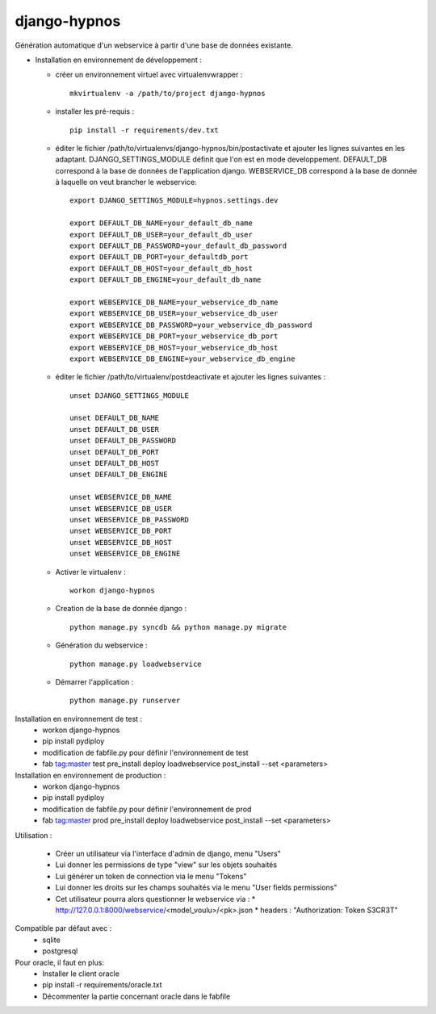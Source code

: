 django-hypnos
=================

Génération automatique d'un webservice à partir d'une base de données existante.

* Installation en environnement de développement :

  * créer un environnement virtuel avec virtualenvwrapper : ::

      mkvirtualenv -a /path/to/project django-hypnos

  * installer les pré-requis : ::

      pip install -r requirements/dev.txt

  * éditer le fichier /path/to/virtualenvs/django-hypnos/bin/postactivate et ajouter les lignes suivantes en les adaptant.
    DJANGO_SETTINGS_MODULE définit que l'on est en mode developpement. DEFAULT_DB correspond à la base de données de l'application django. WEBSERVICE_DB correspond à la base de donnée à laquelle on veut brancher le webservice: ::

        export DJANGO_SETTINGS_MODULE=hypnos.settings.dev

        export DEFAULT_DB_NAME=your_default_db_name
        export DEFAULT_DB_USER=your_default_db_user
        export DEFAULT_DB_PASSWORD=your_default_db_password
        export DEFAULT_DB_PORT=your_defaultdb_port
        export DEFAULT_DB_HOST=your_default_db_host
        export DEFAULT_DB_ENGINE=your_default_db_name

        export WEBSERVICE_DB_NAME=your_webservice_db_name
        export WEBSERVICE_DB_USER=your_webservice_db_user
        export WEBSERVICE_DB_PASSWORD=your_webservice_db_password
        export WEBSERVICE_DB_PORT=your_webservice_db_port
        export WEBSERVICE_DB_HOST=your_webservice_db_host
        export WEBSERVICE_DB_ENGINE=your_webservice_db_engine

  * éditer le fichier /path/to/virtualenv/postdeactivate et ajouter les lignes suivantes : ::

        unset DJANGO_SETTINGS_MODULE

        unset DEFAULT_DB_NAME
        unset DEFAULT_DB_USER
        unset DEFAULT_DB_PASSWORD
        unset DEFAULT_DB_PORT
        unset DEFAULT_DB_HOST
        unset DEFAULT_DB_ENGINE
       
        unset WEBSERVICE_DB_NAME
        unset WEBSERVICE_DB_USER
        unset WEBSERVICE_DB_PASSWORD
        unset WEBSERVICE_DB_PORT
        unset WEBSERVICE_DB_HOST
        unset WEBSERVICE_DB_ENGINE

  * Activer le virtualenv : ::

        workon django-hypnos

  * Creation de la base de donnée django : ::

        python manage.py syncdb && python manage.py migrate

  * Génération du webservice : ::

        python manage.py loadwebservice

  * Démarrer l'application : ::

        python manage.py runserver


Installation en environnement de test :
  * workon django-hypnos
  * pip install pydiploy
  * modification de fabfile.py pour définir l'environnement de test
  * fab tag:master test pre_install deploy loadwebservice post_install --set <parameters>

Installation en environnement de production :
  * workon django-hypnos
  * pip install pydiploy
  * modification de fabfile.py pour définir l'environnement de prod
  * fab tag:master prod pre_install deploy loadwebservice post_install --set <parameters>

Utilisation : 

  * Créer un utilisateur via l'interface d'admin de django, menu "Users"
  * Lui donner les permissions de type "view" sur les objets souhaités
  * Lui générer un token de connection via le menu "Tokens"
  * Lui donner les droits sur les champs souhaités via le menu "User fields permissions"
  * Cet utilisateur pourra alors questionner le webservice via :
    * http://127.0.0.1:8000/webservice/<model_voulu>/<pk>.json
    * headers : "Authorization: Token S3CR3T"

Compatible par défaut avec :
  * sqlite
  * postgresql

Pour oracle, il faut en plus:
  * Installer le client oracle
  * pip install -r requirements/oracle.txt
  * Décommenter la partie concernant oracle dans le fabfile
